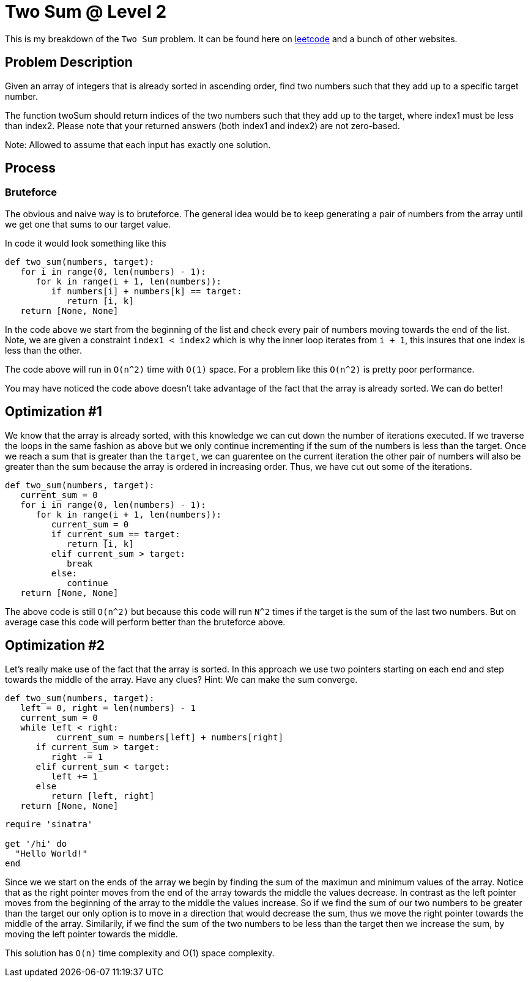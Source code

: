 = Two Sum @ Level 2
:hp-tags: coding_problems, medium

This is my breakdown of the `Two Sum` problem. It can be found here on link:https://leetcode.com/problems/two-sum-ii-input-array-is-sorted[leetcode] and a bunch of other websites.

== Problem Description

Given an array of integers that is already sorted in ascending order, find two numbers such that they add up to a specific target number.

The function twoSum should return indices of the two numbers such that they add up to the target, where index1 must be less than index2. Please note that your returned answers (both index1 and index2) are not zero-based.

Note: Allowed to assume that each input has exactly one solution.

== Process

=== Bruteforce
The obvious and naive way is to bruteforce. The general idea would be to keep generating a pair of numbers from the array until we get one that sums to our target value.

In code it would look something like this
[source,python]
----
def two_sum(numbers, target):
   for i in range(0, len(numbers) - 1):
      for k in range(i + 1, len(numbers)):
         if numbers[i] + numbers[k] == target:
            return [i, k]
   return [None, None]
----

In the code above we start from the beginning of the list and check every pair of numbers moving towards the end of the list. Note, we are given a constraint `index1 < index2` which is why the inner loop iterates from `i + 1`, this insures that one index is less than the other.

The code above will run in `O(n^2)` time with `O(1)` space. For a problem like this `O(n^2)` is pretty poor performance. 

You may have noticed the code above doesn't take advantage of the fact that the array is already sorted. We can do better!

== Optimization #1

We know that the array is already sorted, with this knowledge we can cut down the number of iterations executed. If we traverse the loops in the same fashion as above but we only continue incrementing if the sum of the numbers is less than the target. Once we reach a sum that is greater than the `target`, we can guarentee on the current iteration the other pair of numbers will also be greater than the sum because the array is ordered in increasing order. Thus, we have cut out some of the iterations.

[source,python]
----
def two_sum(numbers, target):
   current_sum = 0
   for i in range(0, len(numbers) - 1):
      for k in range(i + 1, len(numbers)):
         current_sum = 0
         if current_sum == target:
            return [i, k]
         elif current_sum > target:
            break
         else:
            continue
   return [None, None]
----

The above code is still `O(n^2)` but because this code will run `N^2` times if the target is the sum of the last two numbers. But on average case this code will perform better than the bruteforce above.

== Optimization #2

Let's really make use of the fact that the array is sorted. In this approach we use two pointers starting on each end and step towards the middle of the array. Have any clues?
Hint: We can make the sum converge.
[source,python]
----
def two_sum(numbers, target):
   left = 0, right = len(numbers) - 1
   current_sum = 0
   while left < right:
   	  current_sum = numbers[left] + numbers[right]
      if current_sum > target:
         right -= 1
      elif current_sum < target:
         left += 1
      else
         return [left, right]
   return [None, None]
----
[source,ruby]
----
require 'sinatra'

get '/hi' do
  "Hello World!"
end
----
Since we we start on the ends of the array we begin by finding the sum of the maximun and minimum values of the array. Notice that as the right pointer moves from the end of the array towards the middle the values decrease.
In contrast as the left pointer moves from the beginning of the array to the middle the values increase. So if we find the sum of our two numbers to be greater than the target our only option is to move in a direction that would decrease the sum, thus we move the right pointer towards the middle of the array. Similarily, if we find the sum of the two numbers to be less than the target then we increase the sum, by moving the left pointer towards the middle.

This solution has `O(n)` time complexity and O(1) space complexity. 
